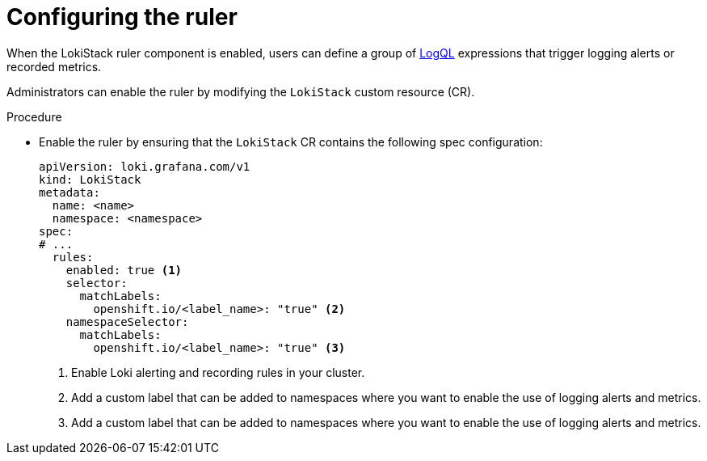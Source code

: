 // Module included in the following assemblies:
//
// * logging/logging_alerts/custom-logging-alerts.adoc

:_mod-docs-content-type: PROCEDURE
[id="configuring-logging-loki-ruler_{context}"]
= Configuring the ruler

When the LokiStack ruler component is enabled, users can define a group of link:https://grafana.com/docs/loki/latest/query/[LogQL] expressions that trigger logging alerts or recorded metrics.

Administrators can enable the ruler by modifying the `LokiStack` custom resource (CR).

.Procedure

* Enable the ruler by ensuring that the `LokiStack` CR contains the following spec configuration:
+
[source,yaml]
----
apiVersion: loki.grafana.com/v1
kind: LokiStack
metadata:
  name: <name>
  namespace: <namespace>
spec:
# ...
  rules:
    enabled: true <1>
    selector:
      matchLabels:
        openshift.io/<label_name>: "true" <2>
    namespaceSelector:
      matchLabels:
        openshift.io/<label_name>: "true" <3>
----
<1> Enable Loki alerting and recording rules in your cluster.
<2> Add a custom label that can be added to namespaces where you want to enable the use of logging alerts and metrics.
<3> Add a custom label that can be added to namespaces where you want to enable the use of logging alerts and metrics.
